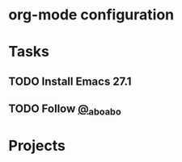 * org-mode configuration
#+STARTUP: overview
* Tasks
** TODO Install Emacs 27.1
** TODO Follow [[https://twitter.com/_abo_abo][@_abo_abo]]
* Projects
